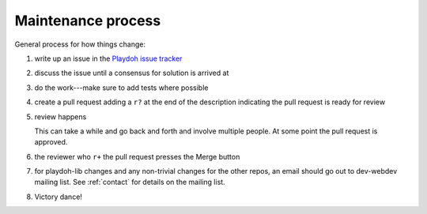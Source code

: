 .. _maintenance-process:

===================
Maintenance process
===================

General process for how things change:

1. write up an issue in the `Playdoh issue tracker
   <https://github.com/mozilla/playdoh/issues>`_
2. discuss the issue until a consensus for solution is arrived at
3. do the work---make sure to add tests where possible
4. create a pull request adding a ``r?`` at the end of the description
   indicating the pull request is ready for review

5. review happens

   This can take a while and go back and forth and involve multiple
   people. At some point the pull request is approved.

6. the reviewer who ``r+`` the pull request presses the Merge button
7. for playdoh-lib changes and any non-trivial changes for the other
   repos, an email should go out to dev-webdev mailing list. See
   :ref:`contact` for details on the mailing list.
8. Victory dance!
